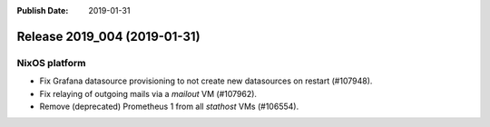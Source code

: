 :Publish Date: 2019-01-31

Release 2019_004 (2019-01-31)
-----------------------------

NixOS platform
^^^^^^^^^^^^^^

* Fix Grafana datasource provisioning to not create new datasources on restart
  (#107948).
* Fix relaying of outgoing mails via a `mailout` VM (#107962).
* Remove (deprecated) Prometheus 1 from all `stathost` VMs (#106554).


.. vim: set spell spelllang=en:
